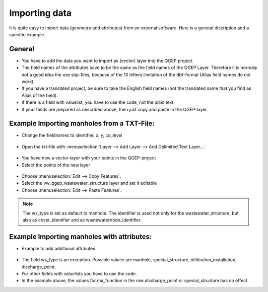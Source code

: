 Importing data
==============

It is quite easy to import data (geometry and attributes) from an external software.
Here is a general discription and a specific example.

General
-------

* You have to add the data you want to import as (vector) layer into the QGEP project.
* The field names of the attributes have to be the same as the field names of the QGEP Layer. 
  Therefore it is normaly not a good idea the use shp-files, because of the 10 letters limitation of the dbf-format (Alias field names do not work).
* If you have a translated project, be sure to take the English field names (not the translated name that you find as Alias of the field).
* If there is a field with valuelist, you have to use the code, not the plain text.
* If your fields are prepared as described above, then just copy and paste in the QGEP-layer.

Example Importing manholes from a TXT-File:
-------------------------------------------

* Change the fieldnames to identifier, x, y, co_level

.. figure:: images/importdata_txtfile.jpg

* Open the txt-file with :menuselection:`Layer --> Add Layer --> Add Delimited Text Layer...`.

.. figure:: images/importdata_opentxtfile.jpg

* You have now a vector-layer with your points in the QGEP-project
* Select the points of the new layer

.. figure:: images/importdata_selectpoints.jpg

* Choose :menuselection:`Edit --> Copy Features`.
* Select the vw_qgep_wastewater_structure layer and set it editable
* Choose :menuselection:`Edit --> Paste Features`.

.. figure:: images/importdata_5newpoints.jpg

.. figure:: images/importdata_5newpointstable.jpg

.. note:: The ws_type is set as default to manhole. The identifier is used not only for the wastewater_structure, but also as cover_identifier and as wastewaternode_identifier.

Example Importing manholes with attributes:
-------------------------------------------

* Example to add additional attributes

.. figure:: images/importdata_txtfile2.jpg 

* The field ws_type is an exception. Possible values are manhole, special_structure, infiltration_installation, discharge_point.
* For other fields with valuelists you have to use the code.
* In the example above, the values for ma_function in the row discharge_point or special_structure has no effect.
